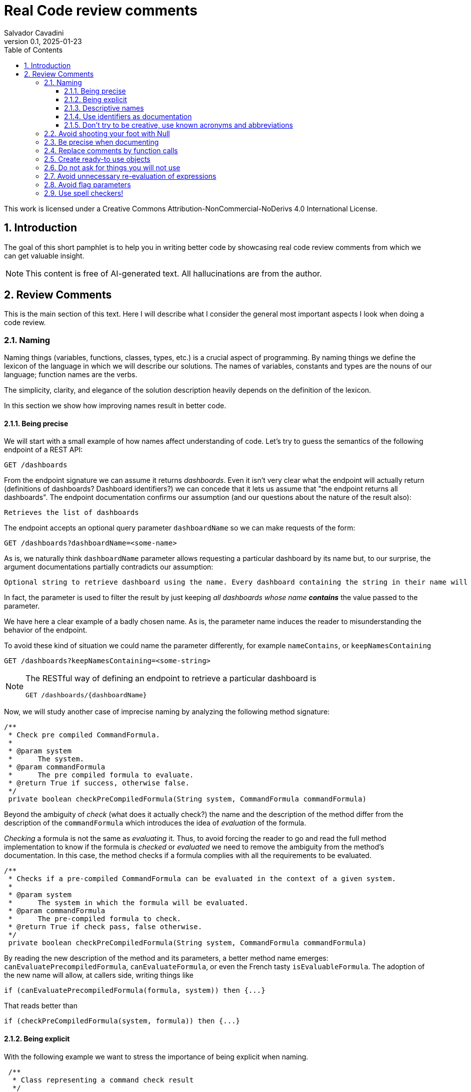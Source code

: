 = Real Code review comments 
:author: Salvador Cavadini
:revnumber: 0.1
:revdate:   2025-01-23
:doctype: book
:toc:
:toclevels: 3
:icons:
:data-uri:
:lang: en
:source-highlighter: rouge
:sectnums:
:sectnumlevels: 3

This work is licensed under a Creative Commons Attribution-NonCommercial-NoDerivs 4.0 International License.

== Introduction

The goal of this short pamphlet is to help you in writing better code by showcasing real code review comments from which we can get valuable insight.

[NOTE]
====
This content is free of AI-generated text.
All hallucinations are from the author.
====

== Review Comments

This is the main section of this text.
Here I will describe what I consider the general most important aspects I look when doing a code review.

=== Naming

Naming things (variables, functions, classes, types, etc.) is a crucial aspect of programming.
By naming things we define the lexicon of the language in which we will describe our solutions. 
The names of variables, constants and types are the nouns of our language; function names are the verbs.

The simplicity, clarity, and elegance of the solution description heavily depends on the definition of the lexicon.

In this section we show how improving names result in better code.

==== Being precise
We will start with a small example of how names affect understanding of code.
Let's try to guess the semantics of the following endpoint of a REST API:

[,console]
----
GET /dashboards
----

From the endpoint signature we can assume it returns _dashboards_.
Even it isn't very clear what the endpoint will actually return (definitions of dashboards? Dashboard identifiers?) we can concede that it lets us assume that "the endpoint returns all dashboards".
The endpoint documentation confirms our assumption (and our questions about the nature of the result also):

[,console]
----
Retrieves the list of dashboards
----

The endpoint accepts an optional query parameter `dashboardName` so we can make requests of the form:

[,console]
----
GET /dashboards?dashboardName=<some-name>
----

As is, we naturally think `dashboardName` parameter allows requesting a particular dashboard by its name but, to our 
surprise, the argument documentations partially contradicts our assumption:

[,console]
----
Optional string to retrieve dashboard using the name. Every dashboard containing the string in their name will be returned.
----

In fact, the parameter is used to filter the result by just keeping _all dashboards whose name **contains**_ the value passed to the parameter.

We have here a clear example of a badly chosen name.
As is, the parameter name induces the reader to misunderstanding the behavior of the endpoint.

To avoid these kind of situation we could name the parameter differently, for example `nameContains`, or `keepNamesContaining`

[,console]
----
GET /dashboards?keepNamesContaining=<some-string>
----

[NOTE]
====
The RESTful way of defining an endpoint to retrieve a particular dashboard is
[,console]
----
GET /dashboards/{dashboardName}
----
====

Now, we will study another case of imprecise naming by analyzing the following method signature:

[,java]
----
/**
 * Check pre compiled CommandFormula.
 *
 * @param system
 *      The system.
 * @param commandFormula
 *      The pre compiled formula to evaluate.
 * @return True if success, otherwise false.
 */
 private boolean checkPreCompiledFormula(String system, CommandFormula commandFormula)
----

Beyond the ambiguity of _check_ (what does it actually check?) the name and the description of the method differ from the description of the `commandFormula` which introduces the idea of _evaluation_ of the formula.

_Checking_ a formula is not the same as _evaluating_ it.
Thus, to avoid forcing the reader to go and read the full method implementation to know if the formula is _checked_ or _evaluated_ we need to remove the ambiguity from the method's documentation.
In this case, the method checks if a formula complies with all the requirements to be evaluated.

[,java]
----
/**
 * Checks if a pre-compiled CommandFormula can be evaluated in the context of a given system.
 *
 * @param system
 *      The system in which the formula will be evaluated.
 * @param commandFormula
 *      The pre-compiled formula to check.
 * @return True if check pass, false otherwise.
 */
 private boolean checkPreCompiledFormula(String system, CommandFormula commandFormula)
----

By reading the new description of the method and its parameters, a better method name emerges: `canEvaluatePrecompiledFormula`, `canEvaluateFormula`, or even the French tasty `isEvaluableFormula`.
The adoption of the new name will allow, at callers side, writing things like

[,java]
----
if (canEvaluatePrecompiledFormula(formula, system)) then {...}
----

That reads better than 

[,java]
----
if (checkPreCompiledFormula(system, formula)) then {...}
----

==== Being explicit

With the following example we want to stress the importance of being explicit when naming. 

[,java]
----
 /**
  * Class representing a command check result
  */
 public class CommandCheckResult{

 /**
  * Constructor 
  * ... 
  */
 public CommandCheckResult(CommandCheckResultType type, CommandFormula failingFormula, String failingReason)
{...}

 /**
  * SUCCESSFUL check constructor
  */
 public CommandCheckResult()
 {
  this(CommandCheckResultType.SUCCESSFUL, null, null);
 }

----

The above simple Java class represents the result of a _check_ operation on commands. 
Check can succeed or fail. 
The class provides two constructors: a main one taking several parameters, and a second that is, what we call, a _comfort constructor_: a constructor wrapping a call to the main one by setting some default arguments.

In this case, the _comfort constructor_ is provided to facilitate the creation of a _success_ result. 
But, we know that only because the constructor comment says so. 
The name of the constructor says nothing on the _success_ nature of the created object; thus, for example, someone reading code where this constructor is used will have no clue about the _success_ nature of the returned object, he/she will, for example, read:

[,java]
----
{
    //...
    return CommandCheckResult();
}
----

To resume, the call to `CommandCheckResult()` is ambiguous because nothing in the call lets us know if we will get a _success_ or a _fail_ result. 
How to remove the ambiguity?

We could rename the constructor, but in Java, that is not possible, constructors are named after the class name.

We can add a parameter to the constructor to let the caller explicitly set the nature (success or fail) of the objet to be created. 
For example something that let's write calls like:

[,java]
----
return CommandCheckResult(CommandCheckResultType.SUCCESSFUL);
----

The call expression explicitly says "create a successful command check result".

The problem with this solution is that the new constructor allows to create incomplete _fail_ check results.
Incomplete because, a fail result must indicate a _failing formula_ and a _failing reason_.
Then, callers will be forced to write things like:

[,java]
----
{
    //...
    CommandCheckResult result = CommandCheckResult(CommandCheckResultType.FAIL);
    result.setFailingFormula(someFormula);
    result.setFailingReason(someReason);
    return result;
}
----

That pattern of object creation, as we will see later, is very error prone.
Moreover, the patter is less comfortable than just calling the main constructor and passing all its arguments.

You may propose to use the comfort constructor as `CommandCheckResult(CommandCheckResultType.SUCCESSFUL)` to create success results and the main constructor for fail results.
The problem is still the same, we can make a bad use of the comfort constructor to build incomplete fail results.
A good written class should avoid improper use of its methods.

So, what to do if we can't rename the constructor, nor provide a safe-to-use comfort constructor?
One possible solution is to take advantage of the fact that all success result objects are equal.
Then the class can provide a public constant for success results.

[,java]
----
 public class CommandCheckResult{
 // ...

 /** SUCCESSFUL result object */
 public static final CommandCheckResult SUCCESSFUL_RESULT = new CommandCheckResult(CommandCheckResultType.SUCCESSFUL, null, null);
----

Then when we need to return a successful check result object we can simply write

[,java]
----
return CommandCheckResult.SUCCESSFUL_RESULT;
----

NOTE: This is an example on how refactoring code is a virtuous circle of code quality improvement.
One refactoring paves the way for other refactoring and so on.

As a corollary, we can say that implicit or tacit properties, behaviors, etc. must be totally avoided when coding.
Be explicit!

==== Descriptive names
As we saw in a previous example, ambiguous verbs like _check_ might hinder the understanding of the code.
Sometimes, names use not well defined terms and create ambiguity by letting readers imagine their meaning.

The following, is an example of such a case:

[,java]
----
 /** 
  * Clones and identifies all repositories specified in configuration. 
  */ 
  private void cloneAndIdentifyRepositories() {...}
----

The name `cloneAndIdentifyRepositories`, besides being of the form _doThis**And**DoThat_, uses the not precise term _identifies_.
In the context of the example, an application working with git repositories, we can understand what _clone_ a repository means, but what about _identify_?
What is to _identify_ a repository (after cloning it?) ? 

These kind of bad naming need to be caught in code reviews because at that time it's still possible to discuss with the author of the code and ask her/him for clarifications. 

So, we asked the code author about the _identifying_ part of the method name and his response was: 

> "_identifying_" is extracting all the different names that can map to this repository. For example: for the repository app-encode the following dependency names can point to it: app-encodecloud, encode-client.

While listening his explanation, the idea of _alias_ shown up.
It seems that _identifying_ a repository means something like calculating (_extracting_ in the words of the code author) all possible _alias of a repository_.
A better method name can now emerge: `cloneRepositoriesAndCalculateAlias`

The new name is better than the original one but, being honest, we can't say "_what a nice method name!_"

Usually, when we struggle to find a good method name we need to check if the root of the problem is not the functional perimeter we assigned to the method itself.

In our case, `cloneRepositoriesAndCalculateAlias` is somewhat crying us "_I'm responsible of *two* things!_", and that is incompatible with the https://en.wikipedia.org/wiki/Single-responsibility_principle[Single responsibility principle].
These cries are materialized by the *And* in its name.

NOTE: An *And* in a method name is usually a symptom of design problems.

Therefore, to go further in our quest for a better method name we could decide to split the method in two: `cloneRepositories`, and `getRepositoriesAlias`.

Again, a refactoring created the opportunity for new refactoring.

==== Use identifiers as documentation 

The goal of documentation is to help readers understand the code.
The best documentation of code is the code itself.
As we said before, when programming we create our own vocabulary to describe the solution we found for the problem at hand.
That vocabulary is composed by the names we define: variables are nouns, functions are verbs, and we write sentences with them.
Better are the nouns and verbs, more understandable our sentences will be.
Needing to write documentation can be seen as the proof of our inability to describe our solution with the language we created.

===== Documenting variables

Naming things is very powerful so why not using that power?
Why letting the readers of our code to guess, for example, what expressions means?

Let's analyze the following simple example:

[,java]
----
private static boolean isArtefactToReplace(TestArtefactReferenceEntity artefactRef, TestArtefactReferenceEntity newArtefactRef)
{
    String newArtefactName = newArtefact.getName();
    if (artefact.getName().equals(newArtefactName))
    {
        return true;
    }
 
    if (artefact.getExportFolder() !=null && artefact.getExportFolder().equals(newArtefact.getExportFolder() + "/"))
    {
        return true;
    }

    return false;
}
----

We can understand the goal of the function from its signature.
It will tell us if a given artifact, whatever that is, must be replaced or not by the new one.
But by reading the function body, it's not clear how the function decides when an artifact should be replaced or not.
As readers we are forced to analyze and understand the details of the conditional expressions involved in the decision. 
So sad.

An easier to read implementation of the function can be obtained by using what I call _documenting variables_.

_Documenting variables_ are variables we create with the purpose of giving a name (a mean) to expressions in our programs.
In this case, we will name the conditional expressions used in both `if-then` statements in the method.
By doing so, we will explain to readers the meaning of these expressions.

[,java]
----
private static boolean isArtefactToReplace(TestArtefactReferenceEntity artefactRef, TestArtefactReferenceEntity newArtefactRef)
{
	final boolean haveSameName = artefact.getName().equals(newArtefact.getName());
    final boolean haveSameExportFolder = artefact.getExportFolder() != null && artefact.getExportFolder().equals(newArtefact.getExportFolder() + "/";
    
    return haveSameName || haveSameExportFolder;
}
----

From that implementation we, as readers, can even skip reading all lines but the last and clearly understand that an artifact must be replaced when the new one has either the same name or the same exporter folder.

That is the power of _documenting variables_.
Use it.

Side note: the function could be named `shouldReplaceArtefact` or `mustReplaceArtifact`. 
By naming like that, callers could write 

[,java]
----
`if (mustReplaceArtifact(...)) then ...` 
----

that reads slightly better than 

[,java]
----
`if (isArtefactToReplace(...)) then ...`
----

===== More examples of documenting variables

Original code:
[source, java]
----
for (var paramDef : parameterDefinitions.values())
{
    if (!(paramDef.getParameterClass() == ParameterClass.TM_STRUCTURE \|\| paramDef.getParameterType() != ParameterType.DEDUCED))
    {
    continue;
    }

    // ...
}
----

Refactored using _documenting variables_

[source, java]
----
for (var paramDef : parameterDefinitions.values())
{
    final boolean shouldKeepDefinition =
        paramDef.getParameterClass() == ParameterClass.TM_STRUCTURE \|\| paramDef.getParameterType() != ParameterType.DEDUCED;
    if (!shouldKeepDefinition)
    {
    continue;
    }
    // ...
}
----

==== Don't try to be creative, use known acronyms and abbreviations

Why trying to invent new abbreviations?

I've found the following line in an OpenAPI definition:

[,yaml]
----
$ref: '#/components/schemas/RfcDate'
----

That simple line is somewhat ironic.
OpenAPI uses _ref_ to say _reference_.
Nothing new, almost everybody uses _ref_ to abbreviate _reference_.
Almost everybody because, as you can see in the example above, someone tried to be creative by using _rfc_ as abbreviation of _reference_, in the very same line!

Why not writing `RefDate`, or better, `ReferenceDate`?
We are in the XXI century, we do not have storage restrictions that push us to make the economy of a few characters in our source code.

We find something similar in the documentation of the function `gpsDateToCalendarDate`:

[,java]
----
  /**
   * Convert a 10-byte GPS date (dflt origin is 1980-01-06) to a calendar date.
   * 
   * @param pDate
   *          the GPS date to convert
   * @return the date in calendar format
   */
---- 

Did you spot the `dflt` abbreviation of _default_ in the first line?

Just write the full words.

A final example on how writing the full words helps in reading code.
Let's see the next constant declaration

[,java]
----
private static final int RED_CHANNEL = 0x0200;
----

What does it represent?
A red channel?
Not very clear... until we see the next constant declaration

[,java]
----
private static final int NOM_CHANNEL = 0x0100;
----

Better names for these constant are

[,java]
----
private static final int NOMINAL_CHANNEL_ID = 0x0100;
private static final int REDUNDANT_CHANNEL_ID = 0x0200;
----

=== Avoid shooting your foot with Null 

A null reference is, without doubt, a _billion-dollar mistake_ as it was https://www.youtube.com/watch?v=ybrQvs4x0Ps[described by Tony Hoare], the guy that actually invented null in 1965!

Most popular languages still include the null reference concept therefore they are, by design, helping you to shoot your foot.
So, here are some tips on how to avoid using null.

Of course, the first thing to do is: **do not create null references**.
I sounds obvious, but we are usually fooled by the simplicity of creating null references (the very same simplicity that pushed Tony Hoare to include them in https://en.wikipedia.org/wiki/ALGOL[ALGOL] more than half a century ago)

Not creating null references can be rephrased as: **never ever make your functions return null**.

A first example of a function I've reviewed:

[,java]
----
public CalibrationDirection getCalibrationDirection(CalibrationBase calibration) {		
    if (calibration == null) 
    {			
        return null;
    }
    if (calibration instanceof Calibration {			
        // the calibration direction is defined directly			
        return calibration.calDirection;		
    } else if (calibration instanceof CompoundCalibration) {			
        // return the direction for the compound calibration			
        return getCompoundCalibrationDirection((CompoundCalibration) calibration);		
    } else if (calibration instanceof ConditionalCalibration) {			
        // return the direction of the conditional calibration			
        return getConditionalCalibrationDirection((ConditionalCalibration) calibration);		
    }				
    return null;	
}
----

The method's code was just that, pure code without any documentation even if it's a public method.

NOTE: Always provide documentation for public identifiers (methods, constants, types, etc.)

The single way of being aware this method can return a null reference is by reading its body, thus chances are high that some caller of the method will not check for a null response and the _null pointer exception_ will hit us at runtime.

How to solve that?
In this actual case, it is very simple.
`CalibrationDirection` is an enumeration thus it's easy to add a new element to the enumeration: `unknown` (or `undefined`)

Then the method, instead of returning null, it returns the new element and callers use it without needing to keep an eye on potential null references.

The refactored code will be something in the lines of

[,java]
----
/**
 * Yields the direction of the given calibration.
 *
 * @param calibration
 *      The calibration from which extract its direction.
 * @return
 *      A calibration direction. If direction can not be extracted, then it will return the UNKNOWN direction.
 */
public CalibrationDirection getCalibrationDirection(CalibrationBase calibration) {		
    if (calibration == null) 
    {			
        return CalibrationDirection.UNKNOWN;
    }
    if (calibration instanceof Calibration {			
        // the calibration direction is defined directly			
        return calibration.calDirection;		
    } else if (calibration instanceof CompoundCalibration) {			
        // return the direction for the compound calibration			
        return getCompoundCalibrationDirection((CompoundCalibration) calibration);		
    } else if (calibration instanceof ConditionalCalibration) {			
        // return the direction of the conditional calibration			
        return getConditionalCalibrationDirection((ConditionalCalibration) calibration);		
    }				
    return CalibrationDirection.UNKNOWN;	
}
----

Okay, that was easy.
The returned type was an enumeration and we were the owners of the enumeration thus we were able to modify it.

Lets see another example:

[,java]
----
  /**
   * Convert a 10-byte GPS date (dflt origin is 1980-01-06) to a calendar date.
   * 
   * @param pDate
   *          the GPS date to convert
   * @return the date in calendar format
   */
  public byte[] gpsDateToCalendarDate(final byte[] pDate)
  {
    try
    {
      return mService.gpsDateToCalendarDate(pDate);
    }
    catch (DateServiceException lE)
    {
      Logger.trace(DATE_PLUGIN_BAD_DATE_RECEIVED, lE.toString(), mServiceFactory);
      return null;
    }
  }
----

Here, the null result is used to signal something bad happened.
That is not a good way of handling errors (moreover, here we hide an exception under the carpet. So sad).

NOTE: If something bad happens in a method call then signal the caller by returning an explicit error.

How to proceed?
Well here we have some choices:

. take advantage on the fact that the return value is a collection (array, list, ...) and return an empty collection. Then let callers to deal with it.

. return a default date, maybe the origin date.

. throw a proper exception in case of error.

The decision depends on many factors but one thing is clear: we can not let that method as is.

NOTE: Never return null references when the return type is a collection, return an empty collection instead.

Another easy to avoid null return is that of functions returning strings.
For example, the following function returns a null string reference when the given user has not a defined role:

[,java]
----
  /**
   * Get the role of a user.
   *
   * @param userId
   *     user Id.
   * @return the role of the user.
   * @throws KeycloakAccessException
   *     throw when error met talking with keycloak
   */
  public String getUserRole(String userId) throws KeycloakAccessException
  {
    List<LinkedHashMap> groups = (List<LinkedHashMap>) keycloakClient.getUserGroups(keycloakConfig.getRealm(), userId, ...);
    if (groups.size() == 0)
    {
      return null;
    }
    // ...
  }
----

As usual, the function provides no warning on the possible null return in its documentation.

To avoid returning null, these kind of functions can return an actual string.
The returned string must have a special meaning.
For example, in the above case, the return value in the case of an user without defined role could be the string `"UNKNOWN"` (or `"UNDEFINED"`, or `"NONE"`)
Sometimes the empty string is a also good candidate.


=== Be precise when documenting

Even if the best documentation is the names we give to our data elements; sometimes it is nice and necessary to complement with companying comments.

For example, in the following declaration, even if the parameter name is well chosen   

[,java]
----
 public void setExtrapolationStartDate(String extrapolationStartDate) { ... }
----

is not enough to fully understand what callers are expected to pass as argument.

The original code provides a comment:

[,java]
----
/** 
 * Sets extrapolation start date.
 *
 * @param extrapolationStartDate
 *  the extrapolation start date
 */
 public void setExtrapolationStartDate(String extrapolationStartDate) { ... }
----

Thanks! That's useful... forThoseWhoCannotReadCamelCase.

What is lacking is information on the format of the date.
Sure, it's a string, but what format should have string dates when calling the function?

A better documentation could be something like:

[,java]
----
/** 
 * Sets extrapolation start date.
 *
 * @param extrapolationStartDate
 *  the extrapolation start date in ISO 8601-1:2019 compatible format YYYYMMDDThhmmss.sss
 */
 public void setExtrapolationStartDate(String extrapolationStartDate) { ... }
----

Another example of imprecise documentation

[,java]
----
/** 
 * Convert a TCP server configuration to an effective TCP server configuration.
 *
 * @param tcpConf
 *    The TCP server configuration.
 * @return The mapped TcpServerConfig.
 */
 public static TcpServerConfig serverConfMapper( ... )
----

What does mean _effective_ in this context? What are the differences between a _server configuration_ and an _**effective** server configuration_ ?

TODO: example with timeout declaration not specifying the unit (ms, s, ...) 


=== Replace comments by function calls
> When you feel the need to write a comment, 
> first try to refactor the code so that 
> any comment becomes superfluous.
> -- Martin Fowler

TODO

=== Create ready-to use objects

Object constructors must return ready-to use valid objects with all mandatory fields initialized.
By doing so we avoid subtle bugs.

Let's illustrate what kind of problems we can encounter if our objects are not valid from the instant they are created.

We received a bug report: null pointer exception at

[,java]
----
private boolean isFeedbackTracked(String phase)
{
    return phase.equals(COMPLETION) || phase.equals(PUS1_PREFIX + COMPLETION); 
}
----

Sometimes, the parameter `phase` is null then the call `phase.equals()` fails.
But `phase` is supposed not to be null!

How callers set the `phase` argument?
We found only one call site:

[,java]
----
{
    ...
    if (isFeedbackTracked(feedback.getPhase())) then
    ... 
}
----

Where that `feedback` comes from?
Well, it's a parameter of the caller function and, no luck for us, it's constructed in many places of the code base.

How does `Feedback` object constructor look like?

[,java]
----
public Feedback()
{
    // empty constructor
}
----

So, the constructor returns a `Feedback` object where none of its fields was initialized!
The initialization of the fields is delegated to the users of the constructors, whom are forced to "manually" set each one of the object fields:

[,java]
----
...
Feedback feedback = new Feedback();
feedback.setCorrelationId(...); 
feedback.setExecutionStatus(...);
feedback.setExecutionType(...); 
feedback.setRelations(...);
...
----

That's very, very fragile.
Pray not to forget one field.
Bugs are waiting around the corner.

It is impossible to enforce the proper initialization of all mandatory fields of the object.
How to be sure we set all required fields at every place where a `Feedback` is created?

In fact, the origin of our null pointer exception was the later addition of the new mandatory field `phase` to the `Feedback` object.

Even if care was taken, we missed updating one place where `Feedback` objects are created and did not added the `feedback.setPhase(...);` to the list of calls to `Feedback`'s setters. 
Then, some objects were not fully initialized and the null pointer exception was there ready to hit us at runtime.
Human error.

The solution is letting no place for human errors.
How?
The compiler is, always, our best friend: we need to make the compiler force us to create valid, ready to use, objects.
That is very easy: make constructors demand all necessary information to build complete objects.

NOTE: Even if some frameworks require defining empty constructors with corresponding setters, nothing prevents you to define and use a full fledged constructor.

The general approach can be stated as: avoid defining objects able to transit multiple states.
Try creating immutable objects.
Immutability always pays.

NOTE: if your object has an `init` method your are in trouble. Setters are another potential symptom of stateful objects.

=== Do not ask for things you will not use

Functions must require, in form of parameters, the strictly necessary data.
If not, unnecessary coupling is created between the caller and the callee.
That unnecessary coupling will have negative consequences in various aspects of the code like testability, maintainability, and reusability.

Let's analyze an example of a low quality function (a constructor indeed) definition:

[,java]
----
public StubbedRemoteCfdpDownloadEntity(CfdpStubConfig config, FinishedTransactionsService finishedTrnsactionsService)
{
    super(config.getEntities().getDownload().getEntityId(), config.getEntities().getDownload().getLocalFilestorePath(),
        config.getEntities().getDownload().getRemoteFilestorePath(), finishedTrnsactionsService);
}
----

Here we require the full `CfdpStubConfig` object but we only use some properties `config.getEntities().getDownload()`.

Let's take a look on how that function signature hinders testability, reusability and readability of the function.

In order to test this function, a constructor in fact, we will need to build a `CfdpStubConfig` object and that, depending on the size and complexity of the object can be a challenging task.

In the same line, every caller of the function must provide a full `CfdpStubConfig` object, that reduces de likely of being able to reuse this method.

As you might already experienced when reading the above code it's not very easy to follow what the code does.
To better highlight all these points let`s write a better definition of the function.

[,java]
----
public StubbedRemoteCfdpDownloadEntity(String entityId, String localFilestorePath, String remoteFilestorePath, FinishedTransactionsService finishedTransactionsService)
{
    super(entityId, localFilestorePath, remoteFilestorePath, finishedTransactionsService);
}
----

We can agree, this new version of the function is easier to test, understand and reuse.

=== Avoid unnecessary re-evaluation of expressions

The function of the previous example, besides requiring more information than necessary its signature has another evident problem: it unnecessarily revaluates the same expression three times.
Let's take a look to the function again:

[,java]
----
public StubbedRemoteCfdpDownloadEntity(CfdpStubConfig config, FinishedTransactionsService finishedTrnsactionsService)
{
    super(
        config.getEntities().getDownload().getEntityId(), 
        config.getEntities().getDownload().getLocalFilestorePath(),
        config.getEntities().getDownload().getRemoteFilestorePath(), 
        finishedTrnsactionsService );
}
----

Did you spotted the repeating `config.getEntities().getDownload()` ? (I hope so because I've reformated the code to make it evident) 
Computing the same expression three times is a waste of computing resources and also hinders code redeability.
We can fix that by storing the evaluation result in a local variable

[,java]
----
public StubbedRemoteCfdpDownloadEntity(CfdpStubConfig config, FinishedTransactionsService finishedTrnsactionsService)
{
    var entityDownloadConfig = config.getEntities().getDownload();
    super(
        entityDownloadConfig.getEntityId(), 
        entityDownloadConfig.getLocalFilestorePath(),
        entityDownloadConfig.getRemoteFilestorePath(), 
        finishedTrnsactionsService );
}
----

As allways in computing, it's a trade-off between CPU and memory.
Here we choose to use memory to economize CPU cycles (and executable size)

Unfortunately, auto-completion functionality of IDEs make these repetitions very easy to introduce in our code.
Let's see another, more problematic, example:

[,java]
----
List<ParameterMetric> paramsMetrics = new ArrayList<>();
String packetName = dtpSpecificParams.getKey();
ParametersExtraction paramExtraction = dtpSpecificParams.getValue();
for (ParameterExtractionInfo paramExtractionInfo : paramExtraction.getParameters())
{
    String metricName = paramExtractionInfo.getAssociatedMetric();
    int value = counterRepository.getSpecificTmParametersCounters(
        paramExtraction.getSource(), 
        paramExtraction.getService(),
        paramExtraction.getSubService(), 
        paramExtraction.getStructureId(), 
        metricName);
    ParameterMetric paramMetric = new ParameterMetric(metricName, value);
    paramsMetrics.add(paramMetric);
}

specificTmParametersMetrics.put(packetName, paramsMetrics);
----

Here the repetition of the evaluation of expressions is not lexicographically evident.
I mean, we do not see, as in the previous example, the same sequence of function calls repeted in the source code.
Here, the repetition takes place _dynamically_.
Indeed, the body of the loop has calls `paramExtraction.getSource()`, `paramExtraction.getService()`,
`paramExtraction.getSubService()` and `paramExtraction.getStructureId()` that will evaluate to the same values at each iteration of the loop.
That is because `paramExtraction` does not depend on the loop variable (`paramExtractionInfo`) thus it's constant the whole loop execution.
The fix to these kind of problems is simple: move constant values out of the loop. 

[,java]
----
var dtpParamsValue = dtpSpecificParams.getValue();
var paramSource = dtpParamsValue.getSource();
var paramService = dtpParamsValue.getService();
var paramSubservice = dtpParamsValue.getSubService();
var paramStructureId = dtpParamsValue.getStructureId();
var paramsMetrics = new ArrayList<>();
for (ParameterExtractionInfo dtpParamsValueInfo : dtpParamsValue.getParameters())
{
    var metricName = dtpParamsValueInfo.getAssociatedMetric();
    var value = counterRepository.getSpecificTmParametersCounters(
        paramSource, 
        paramService, 
        paramSubservice, 
        paramStructureId, 
        metricName);
    var paramMetric = new ParameterMetric(metricName, value);
    paramsMetrics.add(paramMetric);
}

var packetName = dtpSpecificParams.getKey();
specificTmParametersMetrics.put(packetName, paramsMetrics);
----

Now, the loop body only evaluates expressions that might vary at each iteration while constant values, evaluated before entering the loop, are likely stored in CPU registries ready to be accessed.

Notice that in the refactored version, we moved the definition of `packetName` near to its utilisation, like that we ameliorate "data locality" and redeability.

=== Avoid flag parameters

https://martinfowler.com/bliki/FlagArgument.html[Flag parameters] are Boolean function parameters that are there to make the function behave differently depending on flag's value.

Flag parameters can be viewed as the cause and the consequence of functions doing too much things.
Such functions must be avoided because they add unnecessary complexity thus they are hard to understand, use, and test.

Let's see an example of a flag parameter.
The function is used to add a new _part_ into a _whole_ we are aggregating.
The parameter `isLastPart` is a flag parameter.
It indicates to the function if the part we are asking to add is the last one or not.

[,java]
----
  /**
   * Adds a LDT part to the context. If last part of the LDT, return the source packet.
   * Otherwise return Optional.empty()
   *
   * @param ldtId      key to identify the LDT
   * @param sequenceNb the packet sequence number
   * @param isLastPart true if this part is the last one (from TM(13,3))
   * @param packet     the packet bytes (PUS13 payload, not the whole PUS13 TM)
   * @return the aggregated source packet (may be Optional.empty())
   */
  Optional<ByteBuffer> addPart(LdtId ldtId, long sequenceNb, byte[] packet, boolean isLastPart);
----

Notice how the return value of the function is somewhat overcomplicated because the funtion will return different values depending on the part being added to be the last or not.
Of course, the body of the function, not shown here for the sake of brevity, has some conditionals to handle the possible values of the flag parameter; that means hard to read and test method.
Another consequence of the complexity of the return value is complexity at the caller site where we need to handle both possibilities: an empty return or a non empty one.

The good news is that flag parameters can be easily removed.
The usual method is by creating two methods, one for each behavior.

Let's refactor the above method to remove the flag parameter.
We will split the method into two, simpler, methods.

[,java]
----
  /**
   * Adds a LDT part to the context.
   *
   * @param ldtId      key to identify the LDT
   * @param sequenceNb the packet sequence number
   * @param packet     the packet bytes (PUS13 payload, not the whole PUS13 TM)
   */
  void addPart(LdtId ldtId, long sequenceNb, byte[] packet);
----

and

[,java]
----
  /**
   * Adds the last LDT part to the context.
   *
   * @param ldtId      key to identify the LDT
   * @param sequenceNb the packet sequence number
   * @param packet     the packet bytes (PUS13 payload, not the whole PUS13 TM)
   * @return the aggregated source packet
   */
  ByteBuffer addLastPart(LdtId ldtId, long sequenceNb, byte[] packet);
----

The methods are simpler thus easier to use.
We call `addPart` for all parts except the last one for which we call... `addLastPart` that returns the _whole_ aggregation.

So, each time you are willing to add boolean parameter to a function, check twice if it isn't actually a flag parameter and how you can avoid it.

NOTE: Methods must do one single thing. Not two, one.
  
=== Use spell checkers!

TODO
